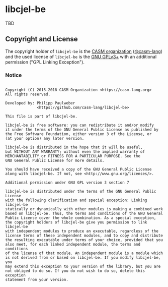 # 
#   Copyright (C) 2015-2018 CASM Organization <https://casm-lang.org>
#   All rights reserved.
# 
#   Developed by: Philipp Paulweber
#                 <https://github.com/casm-lang/libcjel-be>
# 
#   This file is part of libcjel-be.
# 
#   libcjel-be is free software: you can redistribute it and/or modify
#   it under the terms of the GNU General Public License as published by
#   the Free Software Foundation, either version 3 of the License, or
#   (at your option) any later version.
# 
#   libcjel-be is distributed in the hope that it will be useful,
#   but WITHOUT ANY WARRANTY; without even the implied warranty of
#   MERCHANTABILITY or FITNESS FOR A PARTICULAR PURPOSE. See the
#   GNU General Public License for more details.
# 
#   You should have received a copy of the GNU General Public License
#   along with libcjel-be. If not, see <http://www.gnu.org/licenses/>.
# 
#   Additional permission under GNU GPL version 3 section 7
# 
#   libcjel-be is distributed under the terms of the GNU General Public License
#   with the following clarification and special exception: Linking libcjel-be
#   statically or dynamically with other modules is making a combined work
#   based on libcjel-be. Thus, the terms and conditions of the GNU General
#   Public License cover the whole combination. As a special exception,
#   the copyright holders of libcjel-be give you permission to link libcjel-be
#   with independent modules to produce an executable, regardless of the
#   license terms of these independent modules, and to copy and distribute
#   the resulting executable under terms of your choice, provided that you
#   also meet, for each linked independent module, the terms and conditions
#   of the license of that module. An independent module is a module which
#   is not derived from or based on libcjel-be. If you modify libcjel-be, you
#   may extend this exception to your version of the library, but you are
#   not obliged to do so. If you do not wish to do so, delete this exception
#   statement from your version.
# 
[[https://github.com/casm-lang/casm-lang.logo/raw/master/etc/headline.png]]

* libcjel-be

TBD

** Copyright and License

The copyright holder of 
=libcjel-be= is the [[https://casm-lang.org][CASM organization]] ([[https://github.com/casm-lang][@casm-lang]]) 
and the used license of 
=libcjel-be= is the [[https://www.gnu.org/licenses/gpl-3.0.html][GNU GPLv3+]]
with an additional permission ("GPL Linking Exception").

*** Notice

#+begin_src

Copyright (C) 2015-2018 CASM Organization <https://casm-lang.org>
All rights reserved.

Developed by: Philipp Paulweber
              <https://github.com/casm-lang/libcjel-be>

This file is part of libcjel-be.

libcjel-be is free software: you can redistribute it and/or modify
it under the terms of the GNU General Public License as published by
the Free Software Foundation, either version 3 of the License, or
(at your option) any later version.

libcjel-be is distributed in the hope that it will be useful,
but WITHOUT ANY WARRANTY; without even the implied warranty of
MERCHANTABILITY or FITNESS FOR A PARTICULAR PURPOSE. See the
GNU General Public License for more details.

You should have received a copy of the GNU General Public License
along with libcjel-be. If not, see <http://www.gnu.org/licenses/>.

Additional permission under GNU GPL version 3 section 7

libcjel-be is distributed under the terms of the GNU General Public License
with the following clarification and special exception: Linking libcjel-be
statically or dynamically with other modules is making a combined work
based on libcjel-be. Thus, the terms and conditions of the GNU General
Public License cover the whole combination. As a special exception,
the copyright holders of libcjel-be give you permission to link libcjel-be
with independent modules to produce an executable, regardless of the
license terms of these independent modules, and to copy and distribute
the resulting executable under terms of your choice, provided that you
also meet, for each linked independent module, the terms and conditions
of the license of that module. An independent module is a module which
is not derived from or based on libcjel-be. If you modify libcjel-be, you
may extend this exception to your version of the library, but you are
not obliged to do so. If you do not wish to do so, delete this exception
statement from your version.

#+end_src
